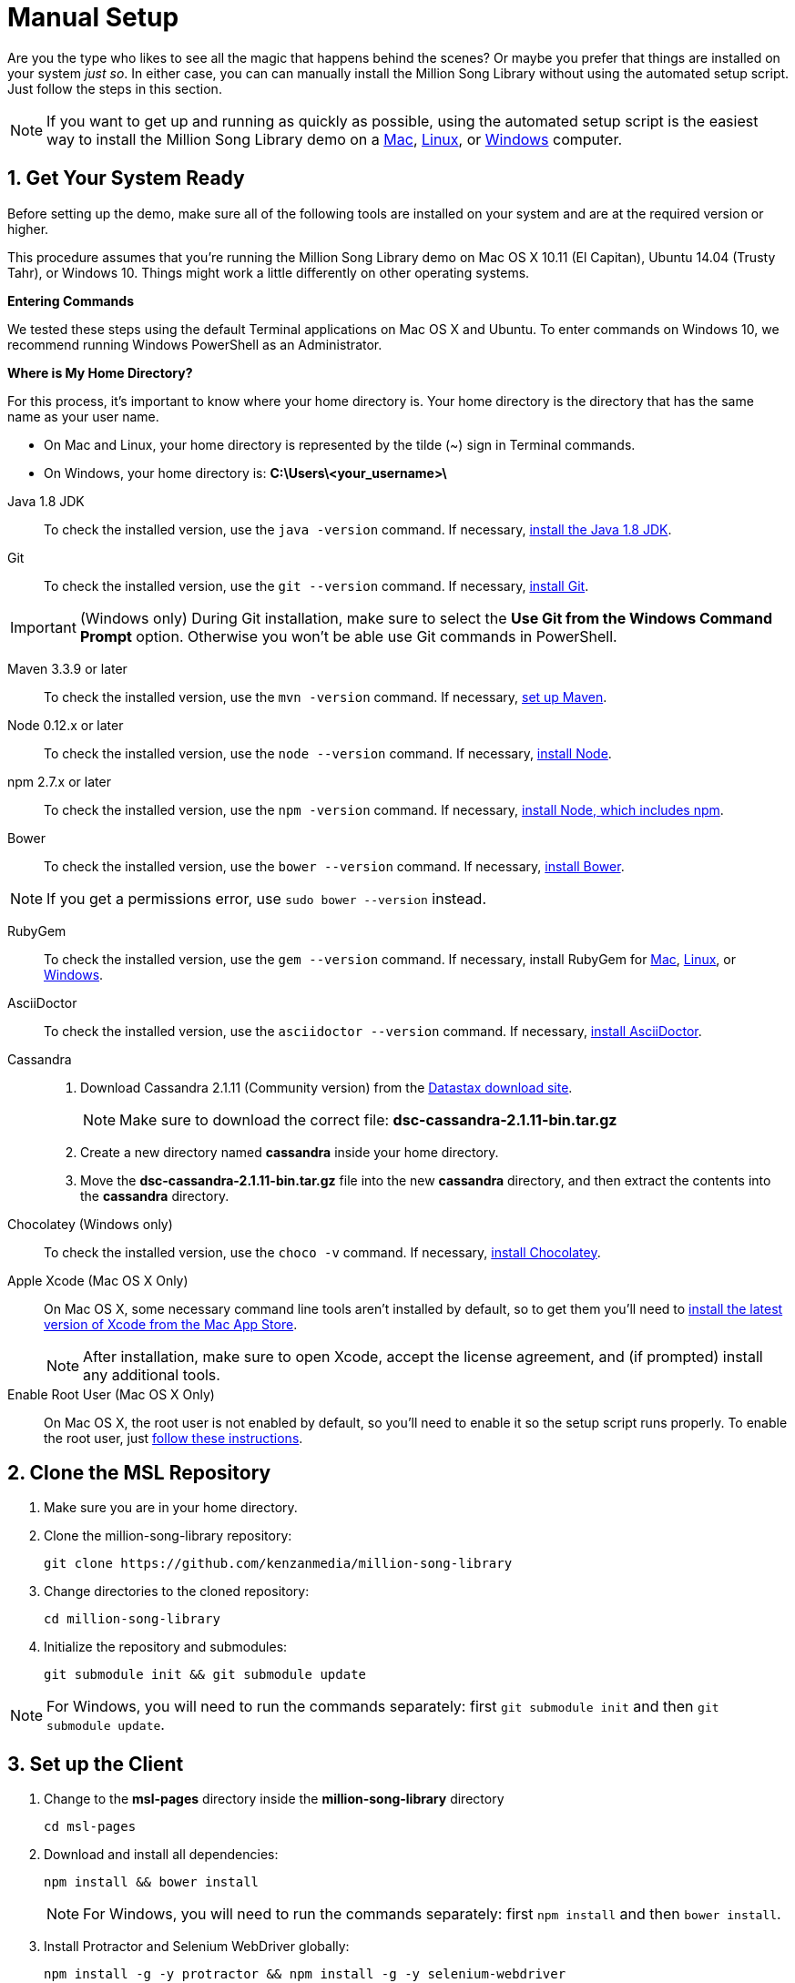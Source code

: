 [[setup-manual]]
= Manual Setup
:sectnums:
:icons: font

Are you the type who likes to see all the magic that happens behind the scenes? Or maybe you prefer that things are installed on your system _just so_. In either case, you can can manually install the Million Song Library without using the automated setup script. Just follow the steps in this section.

NOTE: If you want to get up and running as quickly as possible, using the automated setup script is the easiest way to install the Million Song Library demo on a <<Setup-Mac.adoc#setup-mac,Mac>>, <<Setup-Ubuntu.adoc#setup-ubuntu,Linux>>, or <<Setup-Windows.adoc#setup-windows,Windows>> computer.

== Get Your System Ready

Before setting up the demo, make sure all of the following tools are installed on your system and are at the required version or higher.

This procedure assumes that you're running the Million Song Library demo on Mac OS X 10.11 (El Capitan), Ubuntu 14.04 (Trusty Tahr), or Windows 10. Things might work a little differently on other operating systems.

====
*Entering Commands*

We tested these steps using the default Terminal applications on Mac OS X and Ubuntu. To enter commands on Windows 10, we recommend running Windows PowerShell as an Administrator.
====

====
*Where is My Home Directory?*

For this process, it's important to know where your home directory is. Your home directory is the directory that has the same name as your user name.

* On Mac and Linux, your home directory is represented by the tilde (~) sign in Terminal commands.
* On Windows, your home directory is: *C:\Users\<your_username>\*
====

Java 1.8 JDK::

To check the installed version, use the `java -version` command. If necessary, http://www.oracle.com/technetwork/java/javase/downloads/jdk8-downloads-2133151.html[install the Java 1.8 JDK^].

Git::

To check the installed version, use the `git --version` command. If necessary, http://git-scm.com/downloads[install Git^].

IMPORTANT: (Windows only) During Git installation, make sure to select the *Use Git from the Windows Command Prompt* option. Otherwise you won't be able use Git commands in PowerShell.

Maven 3.3.9 or later::

To check the installed version, use the `mvn -version` command. If necessary, http://www.tutorialspoint.com/maven/maven_environment_setup.htm[set up Maven^].

Node 0.12.x or later::

To check the installed version, use the `node --version` command. If necessary, https://nodejs.org/en/download/[install Node^].

npm 2.7.x or later::

To check the installed version, use the `npm -version` command. If necessary, https://nodejs.org/en/download/[install Node, which includes npm^].

Bower::

To check the installed version, use the `bower --version` command. If necessary, https://github.com/bower/bower[install Bower^].

NOTE: If you get a permissions error, use `sudo bower --version` instead.

RubyGem::

To check the installed version, use the `gem --version` command. If necessary, install RubyGem for https://gorails.com/setup/osx/10.11-el-capitan[Mac^], https://gorails.com/setup/ubuntu/14.04[Linux^], or http://rubyinstaller.org/downloads/[Windows^].

AsciiDoctor::

To check the installed version, use the `asciidoctor --version` command. If necessary, http://asciidoctor.org/#installation[install AsciiDoctor^].

Cassandra::
. Download Cassandra 2.1.11 (Community version) from the https://downloads.datastax.com/community/[Datastax download site^].
+
NOTE: Make sure to download the correct file: *dsc-cassandra-2.1.11-bin.tar.gz*
. Create a new directory named *cassandra* inside your home directory.
. Move the *dsc-cassandra-2.1.11-bin.tar.gz* file into the new *cassandra* directory, and then extract the contents into the *cassandra* directory.

Chocolatey (Windows only)::

To check the installed version, use the `choco -v` command. If necessary, https://chocolatey.org/[install Chocolatey^].

Apple Xcode (Mac OS X Only)::

On Mac OS X, some necessary command line tools aren't installed by default, so to get them you'll need to https://developer.apple.com/xcode/download/[install the latest version of Xcode from the Mac App Store^].
+
NOTE: After installation, make sure to open Xcode, accept the license agreement, and (if prompted) install any additional tools.

Enable Root User (Mac OS X Only)::

On Mac OS X, the root user is not enabled by default, so you'll need to enable it so the setup script runs properly. To enable the root user, just https://support.apple.com/en-us/HT204012[follow these instructions^].

== Clone the MSL Repository

. Make sure you are in your home directory.
. Clone the million-song-library repository:
+
----
git clone https://github.com/kenzanmedia/million-song-library
----
. Change directories to the cloned repository:
+
----
cd million-song-library
----
+
. Initialize the repository and submodules:
+
----
git submodule init && git submodule update
----

NOTE: For Windows, you will need to run the commands separately: first `git submodule init` and then `git submodule update`.

== Set up the Client

. Change to the *msl-pages* directory inside the *million-song-library* directory
+
----
cd msl-pages
----
. Download and install all dependencies:
+
----
npm install && bower install
----
+
NOTE: For Windows, you will need to run the commands separately: first `npm install` and then `bower install`.
. Install Protractor and Selenium WebDriver globally:
+
----
npm install -g -y protractor && npm install -g -y selenium-webdriver
----
+
NOTE: For Windows, you will need to run the commands separately: first `npm install -g -y protractor` and then `npm install -g -y selenium-webdriver`.

== Set up the Server

. Change to the *server* directory inside the *million-song-library* directory:
+
----
cd ../server
----
. Run the Maven file to set up the server:
+
----
mvn clean compile
----

== Set up Cassandra

. Open a new Terminal window, or a PowerShell window with administrator privileges.
. Start Cassandra:
+
_Mac or Linux_
+
----
sh ~/cassandra/dsc-cassandra-2.1.11/bin/cassandra
----
+
_Windows_
+
[red]#*TBD - need step for Windows*#
+
----
???
----
. After Cassandra finishes starting, press *<Enter>* to display the command prompt again.
. Enter the Cassandra console:
+
_Mac or Linux_
+
----
sh ~/cassandra/dsc-cassandra-2.1.11/bin/cqlsh
----
+
_Windows_
+
[red]#*TBD - need step for Windows*#
+
----
???
----
. Import data by entering the following commands at the *cqlsh>* prompt, pressing *<Enter>* after each command:
+
----
SOURCE 'msl_ddl_latest.cql';
SOURCE 'msl_dat_latest.cql';
----
+
Wait for the database to import the data -- this will take several minutes.
. Exit the console:
+
----
exit
----

== Start the MSL Demo

. Open a new Terminal window, or a PowerShell window with administrator privileges.
. Change to the application directory: 
+
_Mac or Linux:_
+
----
cd ~/million-song-library/msl-pages
----
+
_Windows:_
+
----
cd C:\Users\<your_username>\million-song-library\msl-pages
----

. Start the application front end:
+
----
npm run full-dev
----
+
Wait for the front end to start up -- this will take just a couple of minutes.
. Open a new Terminal window, or a PowerShell window with administrator privileges.
. Change to the application directory: 
+
_Mac or Linux:_
+
----
cd ~/million-song-library/msl-pages
----
+
_Windows:_
+
----
cd C:\Users\<your_username>\million-song-library\msl-pages
----
. Start the server instances:
+
_Linux:_
+
----
sudo npm run serve-all
----
+
_Mac or Windows:_
+
----
npm run serve-all
----
+
Wait for the server instances to start up -- again, this will take just a couple of minutes.
. Open a Web browser and point it to: *msl.kenzanlabs.com:3000*
+
The Million Song Library home page displays. (If you don't see data right away, wait a couple of minutes and then refresh the page.)

== Stop the MSL Demo

. Switch to the Terminal or PowerShell window where you started the server instances and press *Control+C* to stop the server.
. Switch to the Terminal or PowerShell window where you started the application and press *Control+C* to stop the application.
. Switch to the Terminal or PowerShell window where you started Cassandra and enter the following command:
+
----
ps auwx | grep cassandra
----
+
Look at the output from the command and note the first 3&#8211;5 digit number that appears in the output. This is the process ID for Cassandra.
. Enter the following command where *pid* is the process ID you found (you'll be prompted for your administrator password):
+
----
sudo kill pid
----

[red]#*TBD - Need steps for stopping Cassandra on Windows*#
